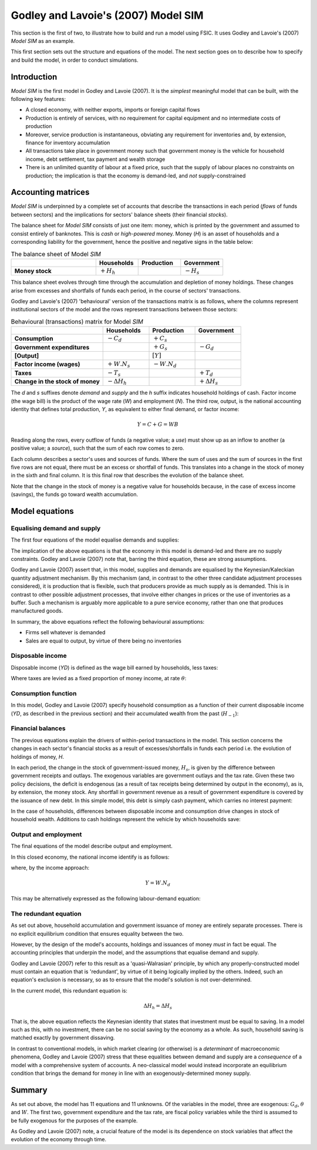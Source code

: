 .. _example-model:

************************************
Godley and Lavoie's (2007) Model SIM
************************************

This section is the first of two, to illustrate how to build and run a model
using FSIC. It uses Godley and Lavoie's (2007) *Model SIM* as an example.

This first section sets out the structure and equations of the model. The next
section goes on to describe how to specify and build the model, in order to
conduct simulations.


.. _example-model-intro:

Introduction
============

*Model SIM* is the first model in Godley and Lavoie (2007). It is the *simplest*
meaningful model that can be built, with the following key features:

* A closed economy, with neither exports, imports or foreign capital flows
* Production is entirely of services, with no requirement for capital equipment
  and no intermediate costs of production
* Moreover, service production is instantaneous, obviating any requirement for
  inventories and, by extension, finance for inventory accumulation
* All transactions take place in government money such that government money is
  the vehicle for household income, debt settlement, tax payment and wealth
  storage
* There is an unlimited quantity of labour at a fixed price, such that the
  supply of labour places no constraints on production; the implication is that
  the economy is demand-led, and *not* supply-constrained


.. _example-model-accounts:

Accounting matrices
===================

*Model SIM* is underpinned by a complete set of accounts that describe the
transactions in each period (*flows* of funds between sectors) and the
implications for sectors' balance sheets (their financial *stocks*).

The balance sheet for *Model SIM* consists of just one item: money, which is
printed by the government and assumed to consist entirely of banknotes. This is
*cash* or *high-powered* money. Money (*H*) is an asset of households and a
corresponding liability for the government, hence the positive and negative
signs in the table below:

.. csv-table:: The balance sheet of Model *SIM*
   :header: "", Households, Production, Government
   :stub-columns: 1
   :widths: 30, 15, 15, 15

   Money stock, |+H_h|, "", |-H_s|

.. |+H_h| replace:: :math:`+H_h`
.. |-H_s| replace:: :math:`-H_s`

This balance sheet evolves through time through the accumulation and depletion
of money holdings. These changes arise from excesses and shortfalls of funds
each period, in the course of sectors' transactions.

Godley and Lavoie's (2007) 'behavioural' version of the transactions matrix is
as follows, where the columns represent institutional sectors of the model and
the rows represent transactions between those sectors:

.. csv-table:: Behavioural (transactions) matrix for Model *SIM*
   :header: "", Households, Production, Government
   :stub-columns: 1
   :widths: 30, 15, 15, 15

   Consumption, |-Cd|, |+Cs|, ""
   Government expenditures, "", |+Gs|, |-Gd|
   [Output], "", |[Y]|, ""
   Factor income (wages), |+W.Ns|, |-W.Nd|, ""
   Taxes, |-Ts|, "", |+Td|
   Change in the stock of money, |-D(Hh)|, "", |+D(Hs)|

.. |-Cd| replace:: :math:`-C_d`
.. |+Cs| replace:: :math:`+C_s`
.. |-Gd| replace:: :math:`-G_d`
.. |+Gs| replace:: :math:`+G_s`
.. |[Y]| replace:: :math:`[Y]`
.. |+W.Ns| replace:: :math:`+W.N_s`
.. |-W.Nd| replace:: :math:`-W.N_d`
.. |-Ts| replace:: :math:`-T_s`
.. |+Td| replace:: :math:`+T_d`
.. |-D(Hh)| replace:: :math:`- \Delta H_h`
.. |+D(Hs)| replace:: :math:`+ \Delta H_s`

The *d* and *s* suffixes denote *demand* and *supply* and the *h* suffix
indicates household holdings of cash. Factor income (the wage bill) is the
product of the wage rate (*W*) and employment (*N*). The third row, output, is
the national accounting identity that defines total production, *Y*, as
equivalent to either final demand, or factor income:

.. math::
   Y = C + G = WB

Reading along the rows, every outflow of funds (a negative value; a *use*) must
show up as an inflow to another (a positive value; a *source*), such that the
sum of each row comes to zero.

Each column describes a sector's uses and sources of funds. Where the sum of
uses and the sum of sources in the first five rows are not equal, there must be
an excess or shortfall of funds. This translates into a change in the stock of
money in the sixth and final column. It is this final row that describes the
evolution of the balance sheet.

Note that the change in the stock of money is a negative value for households
because, in the case of excess income (savings), the funds go toward wealth
accumulation.


.. _example-model-equations:

Model equations
===============


.. _example-model-equations-ds:

Equalising demand and supply
----------------------------

The first four equations of the model equalise demands and supplies:

.. math::
   :label: sd-consumption

   C_s = C_d

.. math::
   :label: sd-government

   G_s = G_d

.. math::
   :label: sd-taxes

   T_s = T_d

.. math::
   :label: sd-labour

   N_s = N_d

The implication of the above equations is that the economy in this model is
demand-led and there are no supply constraints. Godley and Lavoie (2007) note
that, barring the third equation, these are strong assumptions.

Godley and Lavoie (2007) assert that, in this model, supplies and demands are
equalised by the Keynesian/Kaleckian quantity adjustment mechanism. By this
mechanism (and, in contrast to the other three candidate adjustment processes
considered), it is production that is flexible, such that producers provide as
much supply as is demanded. This is in contrast to other possible adjustment
processes, that involve either changes in prices or the use of inventories as a
buffer. Such a mechanism is arguably more applicable to a pure service economy,
rather than one that produces manufactured goods.

In summary, the above equations reflect the following behavioural assumptions:

* Firms sell whatever is demanded
* Sales are equal to output, by virtue of there being no inventories


.. _example-model-equations-income:

Disposable income
-----------------

Disposable income (*YD*) is defined as the wage bill earned by households, less
taxes:

.. math::
   :label: income

   YD = W . N_s - T_s

Where taxes are levied as a fixed proportion of money income, at rate |theta|:

.. math::
   :label: taxation

   T_d = \theta . W. N_s \qquad \theta < 1

.. |theta| replace:: :math:`\theta`


.. _example-model-equations-consumption:

Consumption function
--------------------

In this model, Godley and Lavoie (2007) specify household consumption as a
function of their current disposable income (*YD*, as described in the previous
section) and their accumulated wealth from the past (|H[-1]|):

.. math::
   :label: consumption

   C_d = \alpha _1 . YD + \alpha _2 . H_{h-1} \qquad 0 < \alpha _1 < \alpha _2 < 1

.. |H[-1]| replace:: :math:`H_{-1}`


.. _example-model-balances:

Financial balances
------------------

The previous equations explain the drivers of within-period transactions in the
model. This section concerns the changes in each sector's financial stocks as a
result of excesses/shortfalls in funds each period i.e. the evolution of
holdings of money, *H*.

In each period, the change in the stock of government-issued money, |H_s|, is
given by the difference between government receipts and outlays. The exogenous
variables are government outlays and the tax rate. Given these two policy
decisions, the deficit is endogenous (as a result of tax receipts being
determined by output in the economy), as is, by extension, the money stock. Any
shortfall in government revenue as a result of government expenditure is covered
by the issuance of new debt. In this simple model, this debt is simply cash
payment, which carries no interest payment:

.. math::
   :label: government-debt

   \Delta H_s = H_s - H_{s-1} = G_d - T_d

.. |H_s| replace:: :math:`H_s`

In the case of households, differences between disposable income and consumption
drive changes in stock of household wealth. Additions to cash holdings represent
the vehicle by which households save:

.. math::
   :label: household-wealth

   \Delta H_h = H_h - H_{h-1} = YD - C_d


.. _example-model-output-employment:

Output and employment
---------------------

The final equations of the model describe output and employment.

In this closed economy, the national income identify is as follows:

.. math::
   :label: output

   Y = C_s + G_s

where, by the income approach:

.. math::

   Y = W . N_d

This may be alternatively expressed as the following labour-demand equation:

.. math::
   :label: labour

   N_d = \frac{Y}{W}


.. _example-model-redundant:

The redundant equation
----------------------

As set out above, household accumulation and government issuance of money are
entirely separate processes. There is no explicit equilibrium condition that
ensures equality between the two.

However, by the design of the model's accounts, holdings and issuances of money
*must* in fact be equal. The accounting principles that underpin the model, and
the assumptions that equalise demand and supply.

Godley and Lavoie (2007) refer to this result as a 'quasi-Walrasian' principle,
by which any properly-constructed model must contain an equation that is
'redundant', by virtue of it being logically implied by the others. Indeed, such
an equation's exclusion is necessary, so as to ensure that the model's solution
is not over-determined.

In the current model, this redundant equation is:

.. math::
   \Delta H_h = \Delta H_s

That is, the above equation reflects the Keynesian identity that states that
investment must be equal to saving. In a model such as this, with no investment,
there can be no social saving by the economy as a whole. As such, household
saving is matched exactly by government dissaving.

In contrast to conventional models, in which market clearing (or otherwise) is a
*determinant* of macroeconomic phenomena, Godley and Lavoie (2007) stress that
these equalities between demand and supply are a *consequence* of a model with a
comprehensive system of accounts. A neo-classical model would instead
incorporate an equilibrium condition that brings the demand for money in line
with an exogenously-determined money supply.


.. _example-model-summary:

Summary
=======

As set out above, the model has 11 equations and 11 unknowns. Of the variables
in the model, three are exogenous: |G_d|, |theta| and |W|. The first two,
government expenditure and the tax rate, are fiscal policy variables while the
third is assumed to be fully exogenous for the purposes of the example.

As Godley and Lavoie (2007) note, a crucial feature of the model is its
dependence on stock variables that affect the evolution of the economy through
time.

.. |G_d| replace:: :math:`G_d`
.. |W| replace:: :math:`W`
